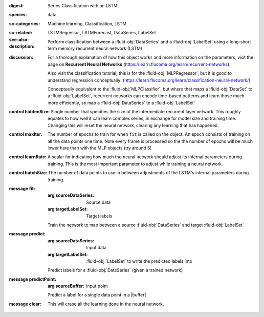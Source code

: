 :digest: Series Classification with an LSTM
:species: data
:sc-categories: Machine learning, Classification, LSTM
:sc-related: 
:see-also: LSTMRegressor, LSTMForecast, DataSeries, LabelSet
:description: 

  Perform classification between a :fluid-obj:`DataSeries` and a :fluid-obj:`LabelSet` using a long-short term memory recurrent neural network (LSTM)

:discussion:  

   For a thorough explanation of how this object works and more information on the parameters, visit the page on **Recurrent Neural Networks** (https://learn.flucoma.org/learn/recurrent-networks).

   Also visit the classification tutorial, this is for the :fluid-obj:`MLPRegressor`, but it is good to understand regression conceptually: (https://learn.flucoma.org/learn/classification-neural-network/)

   Conceptually equivalent to the :fluid-obj:`MLPClassifier`, but where that maps a :fluid-obj:`DataSet` to a :fluid-obj:`LabelSet`, recurrent networks can encode time-based patterns and learn those much more efficiently, so map a :fluid-obj:`DataSeries` to a :fluid-obj:`LabelSet`

:control hiddenSize:

   Single number that specifies the size of the intermediate recurrent layer network. This roughly equates to how well it can learn complex series, in exchange for model size and training time. Changing this will reset the neural network, clearing any learning that has happened.

:control maxIter:

   The number of epochs to train for when ``fit`` is called on the object. An epoch consists of training on all the data points one time. Note every frame is processed so the the number of epochs will be much lower here than with the MLP objects (try around 5)

:control learnRate:

   A scalar for indicating how much the neural network should adjust its internal parameters during training. This is the most important parameter to adjust while training a neural network. 

:control batchSize:

   The number of data points to use in between adjustments of the LSTM's internal parameters during training.

:message fit:

   :arg sourceDataSeries: Source data

   :arg targetLabelSet: Target labels
   
   Train the network to map between a source :fluid-obj:`DataSeries` and target :fluid-obj:`LabelSet`

:message predict:

   :arg sourceDataSeries: Input data

   :arg targetLabelSet: :fluid-obj:`LabelSet` to write the predicted labels into

   Predict labels for a :fluid-obj:`DataSeries` (given a trained network)

:message predictPoint:

   :arg sourceBuffer: Input point

   Predict a label for a single data point in a |buffer|

:message clear:

   This will erase all the learning done in the neural network.